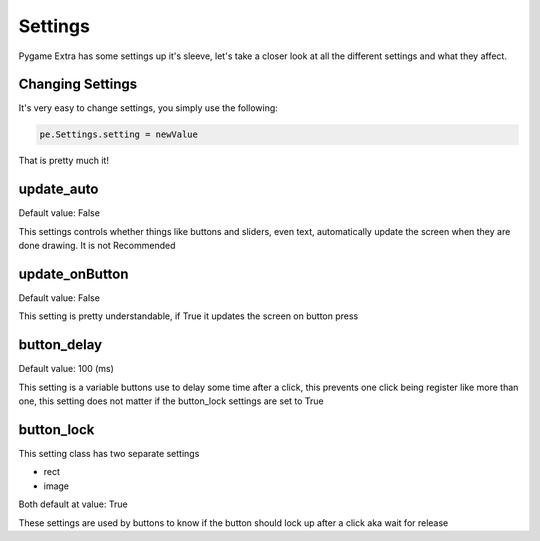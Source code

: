 Settings
========

Pygame Extra has some settings up it's sleeve, let's take a closer look at all the different settings and what they affect.

Changing Settings
-----------------

It's very easy to change settings, you simply use the following:

.. code-block:: python

    pe.Settings.setting = newValue
That is pretty much it!

update_auto
-----------
Default value: False

This settings controls whether things like buttons and sliders, even text, automatically update the screen when they are done drawing.
It is not Recommended

update_onButton
---------------
Default value: False

This setting is pretty understandable, if True it updates the screen on button press

button_delay
------------
Default value: 100 (ms)

This setting is a variable buttons use to delay some time after a click, this prevents one click being register like more than one, this setting does not matter if the button_lock settings are set to True

button_lock
-----------
This setting class has two separate settings

* rect
* image

Both default at value: True

These settings are used by buttons to know if the button should lock up after a click aka wait for release

